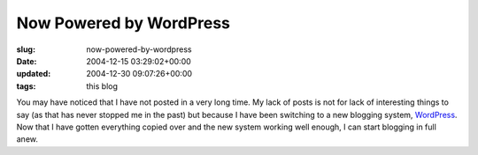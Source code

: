 Now Powered by WordPress
========================

:slug: now-powered-by-wordpress
:date: 2004-12-15 03:29:02+00:00
:updated: 2004-12-30 09:07:26+00:00
:tags: this blog

You may have noticed that I have not posted in a very long time. My lack
of posts is not for lack of interesting things to say (as that has never
stopped me in the past) but because I have been switching to a new
blogging system, `WordPress <http://www.wordpress.org/>`__. Now that I
have gotten everything copied over and the new system working well
enough, I can start blogging in full anew.
